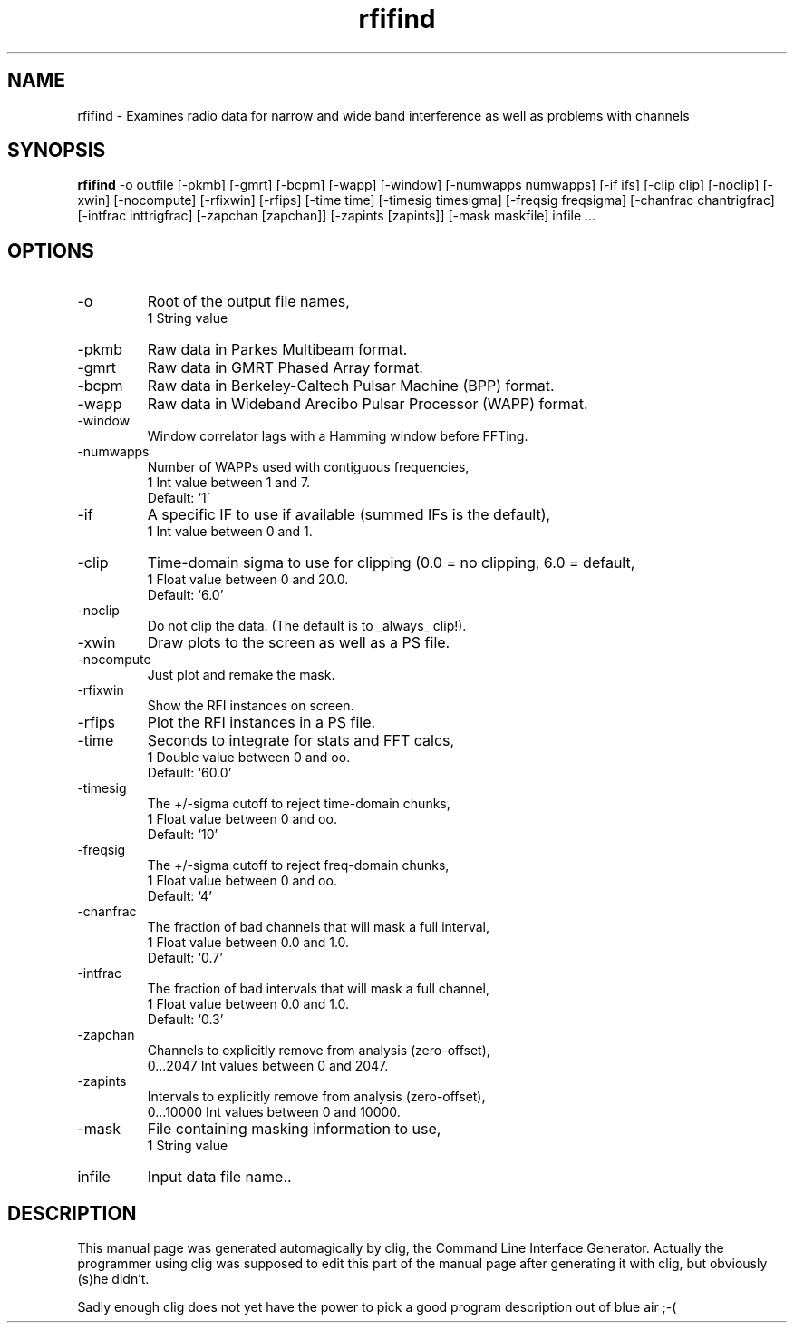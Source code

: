 .\" clig manual page template
.\" (C) 1995-2001 Harald Kirsch (kirschh@lionbioscience.com)
.\"
.\" This file was generated by
.\" clig -- command line interface generator
.\"
.\"
.\" Clig will always edit the lines between pairs of `cligPart ...',
.\" but will not complain, if a pair is missing. So, if you want to
.\" make up a certain part of the manual page by hand rather than have
.\" it edited by clig, remove the respective pair of cligPart-lines.
.\"
.\" cligPart TITLE
.TH "rfifind" 1 "25May03" "Clig-manuals" "Programmer's Manual"
.\" cligPart TITLE end

.\" cligPart NAME
.SH NAME
rfifind \- Examines radio data for narrow and wide band interference as well as problems with channels
.\" cligPart NAME end

.\" cligPart SYNOPSIS
.SH SYNOPSIS
.B rfifind
-o outfile
[-pkmb]
[-gmrt]
[-bcpm]
[-wapp]
[-window]
[-numwapps numwapps]
[-if ifs]
[-clip clip]
[-noclip]
[-xwin]
[-nocompute]
[-rfixwin]
[-rfips]
[-time time]
[-timesig timesigma]
[-freqsig freqsigma]
[-chanfrac chantrigfrac]
[-intfrac inttrigfrac]
[-zapchan [zapchan]]
[-zapints [zapints]]
[-mask maskfile]
infile ...
.\" cligPart SYNOPSIS end

.\" cligPart OPTIONS
.SH OPTIONS
.IP -o
Root of the output file names,
.br
1 String value
.IP -pkmb
Raw data in Parkes Multibeam format.
.IP -gmrt
Raw data in GMRT Phased Array format.
.IP -bcpm
Raw data in Berkeley-Caltech Pulsar Machine (BPP) format.
.IP -wapp
Raw data in Wideband Arecibo Pulsar Processor (WAPP) format.
.IP -window
Window correlator lags with a Hamming window before FFTing.
.IP -numwapps
Number of WAPPs used with contiguous frequencies,
.br
1 Int value between 1 and 7.
.br
Default: `1'
.IP -if
A specific IF to use if available (summed IFs is the default),
.br
1 Int value between 0 and 1.
.IP -clip
Time-domain sigma to use for clipping (0.0 = no clipping, 6.0 = default,
.br
1 Float value between 0 and 20.0.
.br
Default: `6.0'
.IP -noclip
Do not clip the data.  (The default is to _always_ clip!).
.IP -xwin
Draw plots to the screen as well as a PS file.
.IP -nocompute
Just plot and remake the mask.
.IP -rfixwin
Show the RFI instances on screen.
.IP -rfips
Plot the RFI instances in a PS file.
.IP -time
Seconds to integrate for stats and FFT calcs,
.br
1 Double value between 0 and oo.
.br
Default: `60.0'
.IP -timesig
The +/-sigma cutoff to reject time-domain chunks,
.br
1 Float value between 0 and oo.
.br
Default: `10'
.IP -freqsig
The +/-sigma cutoff to reject freq-domain chunks,
.br
1 Float value between 0 and oo.
.br
Default: `4'
.IP -chanfrac
The fraction of bad channels that will mask a full interval,
.br
1 Float value between 0.0 and 1.0.
.br
Default: `0.7'
.IP -intfrac
The fraction of bad intervals that will mask a full channel,
.br
1 Float value between 0.0 and 1.0.
.br
Default: `0.3'
.IP -zapchan
Channels to explicitly remove from analysis (zero-offset),
.br
0...2047 Int values between 0 and 2047.
.IP -zapints
Intervals to explicitly remove from analysis (zero-offset),
.br
0...10000 Int values between 0 and 10000.
.IP -mask
File containing masking information to use,
.br
1 String value
.IP infile
Input data file name..
.\" cligPart OPTIONS end

.\" cligPart DESCRIPTION
.SH DESCRIPTION
This manual page was generated automagically by clig, the
Command Line Interface Generator. Actually the programmer
using clig was supposed to edit this part of the manual
page after
generating it with clig, but obviously (s)he didn't.

Sadly enough clig does not yet have the power to pick a good
program description out of blue air ;-(
.\" cligPart DESCRIPTION end
